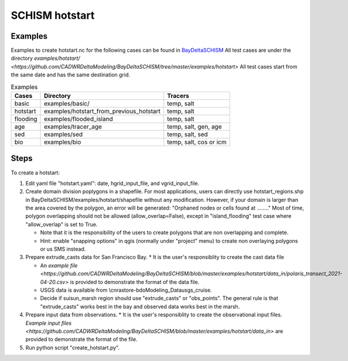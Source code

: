 SCHISM hotstart
===============

Examples
--------



Examples to create hotstart.nc for the following cases can be found 
in `BayDeltaSCHISM <https://github.com/CADWRDeltaModeling/BayDeltaSCHISM>`_
All test cases are under the directory `examples/hotstart/ <https://github.com/CADWRDeltaModeling/BayDeltaSCHISM/tree/master/examples/hotstart>`
All test cases start from the same date and has the same destination grid. 


.. table:: Examples

   ========  ==========================================  ========================
   Cases      Directory                                    Tracers
   ========  ==========================================  ========================
   basic      examples/basic/                              temp, salt
   hotstart   examples/hotstart_from_previous_hotstart     temp, salt
   flooding   examples/flooded_island                      temp, salt
   age        examples/tracer_age                          temp, salt, gen, age 
   sed        examples/sed                                 temp, salt, sed
   bio        examples/bio                                 temp, salt, cos or icm
   ========  ==========================================  ========================


Steps
-----

To create a hotstart:

#. Edit yaml file "hotstart.yaml": date, hgrid_input_file, and vgrid_input_file. 
    
#. Create domain division poplygons in a shapefile. For most applications, users can directly use hotstart_regions.shp in BayDeltaSCHISM/examples/hotstart/shapefile without any modification. However, if your domain is larger than the area covered by the polygon, an error will be generated: "Orphaned nodes or cells found at ........" Most of time, polygon overlapping should not be allowed (allow_overlap=False), except in "island_flooding" test case where "allow_overlap" is set to True.  

   * Note that it is the responsibility of the users to create polygons that are non overlapping and complete. 
  
   * Hint: enable "snapping options" in qgis (normally under "project" menu) to create non overlaying polygons or us SMS instead. 

#. Prepare extrude_casts data for San Francisco Bay.
   * It is the user's responsiblity to create the cast data file
  
   * An `example file <https://github.com/CADWRDeltaModeling/BayDeltaSCHISM/blob/master/examples/hotstart/data_in/polaris_transect_2021-04-20.csv>` is provided to demonstrate the format of the data file.
  
   * USGS data is available from \\cnrastore-bdo\Modeling_Data\usgs_cruise. 
  
   * Decide if suisun_marsh region should use "extrude_casts" or "obs_points". The general rule is that "extrude_casts" works best in the bay and observed data works best in the marsh. 
    
#. Prepare input data from observations.
   * It is the user's responsiblity to create the observational input files. `Example input files <https://github.com/CADWRDeltaModeling/BayDeltaSCHISM/blob/master/examples/hotstart/data_in>` are provided to demonstrate the format of the file.

#. Run python script "create_hotstart.py". 



